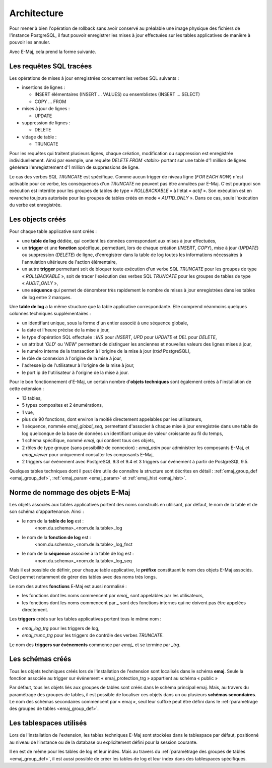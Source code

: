 Architecture
============

Pour mener à bien l'opération de rollback sans avoir conservé au préalable une image physique des fichiers de l'instance PostgreSQL, il faut pouvoir enregistrer les mises à jour effectuées sur les tables applicatives de manière à pouvoir les annuler.

Avec E-Maj, cela prend la forme suivante.

Les requêtes SQL tracées
************************
Les opérations de mises à jour enregistrées concernent les verbes SQL suivants :

* insertions de lignes :

  * INSERT élémentaires (INSERT … VALUES) ou ensemblistes (INSERT … SELECT)
  * COPY … FROM 

* mises à jour de lignes :

  * UPDATE 

* suppression de lignes :

  * DELETE

* vidage de table :

  * TRUNCATE

Pour les requêtes qui traitent plusieurs lignes, chaque création, modification ou suppression est enregistrée individuellement. Ainsi par exemple, une requête *DELETE FROM <table>* portant sur une table d'1 million de lignes générera l'enregistrement d'1 million de suppressions de ligne.

Le cas des verbes SQL *TRUNCATE* est spécifique. Comme aucun trigger de niveau ligne (*FOR EACH ROW*) n'est activable pour ce verbe, les conséquences d'un *TRUNCATE* ne peuvent pas être annulées par E-Maj. C'est pourquoi son exécution est interdite pour les groupes de tables de type « *ROLLBACKABLE* » à l'état « *actif* ». Son exécution est en revanche toujours autorisée pour les groupes de tables créés en mode « *AUTID_ONLY* ». Dans ce cas, seule l'exécution du verbe est enregistrée.


Les objects créés
*****************

Pour chaque table applicative sont créés :

* une **table de log** dédiée, qui contient les données correspondant aux mises à jour effectuées,
* un **trigger** et une **fonction** spécifique, permettant, lors de chaque création (*INSERT*, *COPY*), mise à jour (*UPDATE*) ou suppression (*DELETE*) de ligne, d'enregistrer dans la table de log toutes les informations nécessaires à l'annulation ultérieure de l'action élémentaire,
* un autre **trigger** permettant soit de bloquer toute exécution d'un verbe SQL *TRUNCATE* pour les groupes de type « *ROLLBACKABLE* », soit de tracer l'exécution des verbes SQL *TRUNCATE* pour les groupes de tables de type « *AUDIT_ONLY* »,
* une **séquence** qui permet de dénombrer très rapidement le nombre de mises à jour enregistrées dans les tables de log entre 2 marques.

.. image:: images/created_objects.png
   :align: center

Une **table de log** a la même structure que la table applicative correspondante. Elle comprend néanmoins quelques colonnes techniques supplémentaires :

* un identifiant unique, sous la forme d'un entier associé à une séquence globale,
* la date et l'heure précise de la mise à jour,
* le type d'opération SQL effectuée : *INS* pour *INSERT*, *UPD* pour *UPDATE* et *DEL* pour *DELETE*,
* un attribut '*OLD*' ou '*NEW*' permettant de distinguer les anciennes et nouvelles valeurs des lignes mises à jour,
* le numéro interne de la transaction à l'origine de la mise à jour (*txid* PostgreSQL),
* le rôle de connexion à l'origine de la mise à jour,
* l'adresse ip de l'utilisateur à l'origine de la mise à jour,
* le port ip de l'utilisateur à l'origine de la mise à jour.

Pour le bon fonctionnement d'E-Maj, un certain nombre d'**objets techniques** sont également créés à l'installation de cette extension :

* 13 tables,
* 5 types composites et 2 énumérations,
* 1 vue,
* plus de 90 fonctions, dont environ la moitié directement appelables par les utilisateurs,
* 1 séquence, nommée *emaj_global_seq*, permettant d'associer à chaque mise à jour enregistrée dans une table de log quelconque de la base de données un identifiant unique de valeur croissante au fil du temps,
* 1 schéma spécifique, nommé *emaj*, qui contient tous ces objets,
* 2 rôles de type groupe (sans possibilité de connexion) : *emaj_adm* pour administrer les composants E-Maj, et *emaj_viewer* pour uniquement consulter les composants E-Maj,
* 2 triggers sur événement avec PostgreSQL 9.3 et 9.4 et 3 triggers sur événement à partir de PostgreSQL 9.5.

Quelques tables techniques dont il peut être utile de connaître la structure sont décrites en détail :  :ref:`emaj_group_def <emaj_group_def>`, :ref:`emaj_param <emaj_param>` et :ref:`emaj_hist <emaj_hist>`.


Norme de nommage des objets E-Maj
*********************************

Les objets associés aux tables applicatives portent des noms construits en utilisant, par défaut, le nom de la table et de son schéma d'appartenance. Ainsi :

* le nom de la **table de log** est : 
	<nom.du.schema>_<nom.de.la.table>_log

* le nom de la **fonction de log** est : 
	<nom.du.schema>_<nom.de.la.table>_log_fnct

* le nom de la **séquence** associée à la table de log est :
    <nom.du.schema>_<nom.de.la.table>_log_seq

Mais il est possible de définir, pour chaque table applicative, le **préfixe** constituant le nom des objets E-Maj associés. Ceci permet notamment de gérer des tables avec des noms très longs.

Le nom des autres **fonctions** E-Maj est aussi normalisé :

* les fonctions dont les noms commencent par `emaj_` sont appelables par les utilisateurs,
* les fonctions dont les noms commencent par `_` sont des fonctions internes qui ne doivent pas être appelées directement.

Les **triggers** créés sur les tables applicatives portent tous le même nom :

* *emaj_log_trg* pour les triggers de log,
* *emaj_trunc_trg* pour les triggers de contrôle des verbes *TRUNCATE*.

Le nom des **triggers sur événements** commence par `emaj_` et se termine par `_trg`.


Les schémas créés
*****************

Tous les objets techniques créés lors de l'installation de l'extension sont localisés dans le schéma **emaj**. Seule la fonction associée au trigger sur événement « emaj_protection_trg » appartient au schéma « public »

Par défaut, tous les objets liés aux groupes de tables sont créés dans le schéma principal emaj. Mais, au travers du paramétrage des groupes de tables, il est possible de localiser ces objets dans un ou plusieurs **schémas secondaires**. Le nom des schémas secondaires commencent par « emaj », seul leur suffixe peut être défini dans le :ref:`paramétrage des groupes de tables <emaj_group_def>`.


Les tablespaces utilisés
************************

Lors de l'installation de l'extension, les tables techniques E-Maj sont stockées dans le tablespace par défaut, positionné au niveau de l’instance ou de la database ou explicitement défini pour la session courante.

Il en est de même pour les tables de log et leur index. Mais au travers du :ref:`paramétrage des groupes de tables <emaj_group_def>`, il est aussi possible de créer les tables de log et leur index dans des tablespaces spécifiques.

